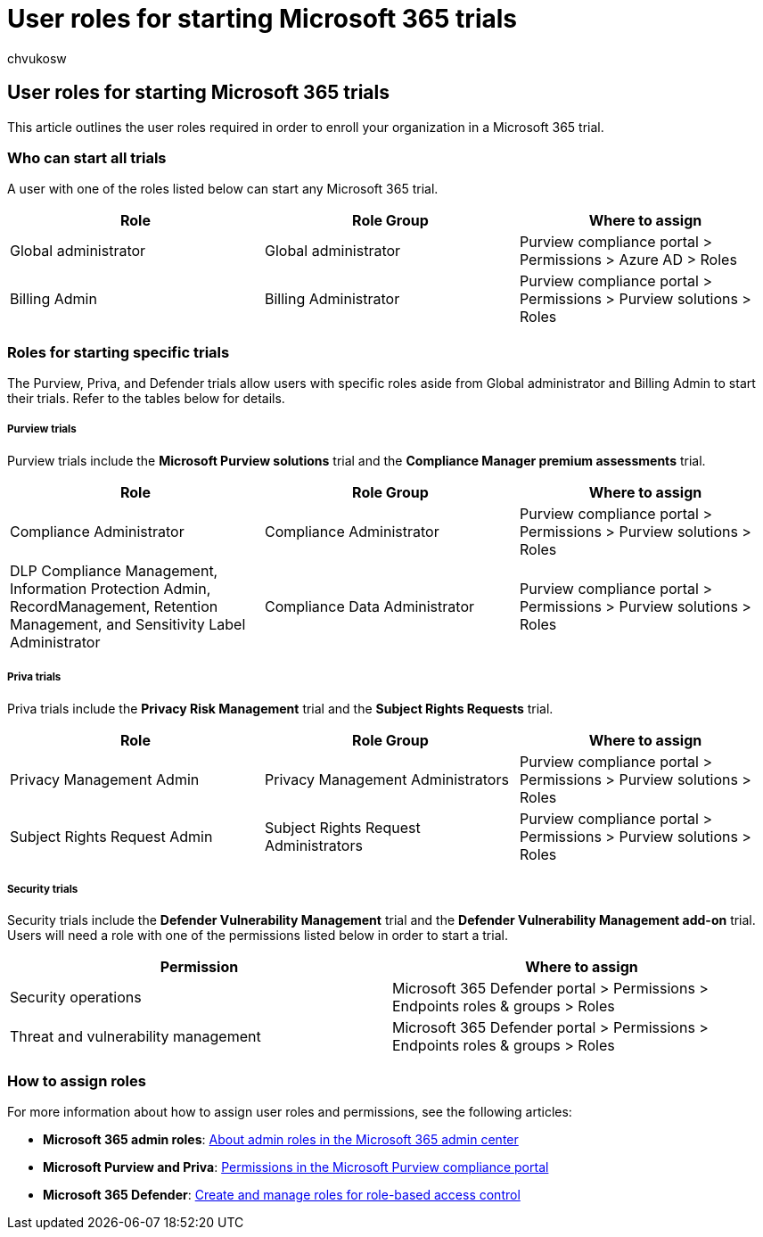 = User roles for starting Microsoft 365 trials
:audience: Admin
:author: chvukosw
:description: Learn which user roles are required in order to sign up for a trial of Microsoft 365 Purview, Priva, and security products.
:f1.keywords: ["NOCSH"]
:manager: laurawi
:ms.author: chvukosw
:ms.collection: m365-security-compliance
:ms.localizationpriority: high
:ms.service: O365-seccomp
:ms.topic: landing-page
:search.appverid: ["MOE150", "MET150"]

== User roles for starting Microsoft 365 trials

This article outlines the user roles required in order to enroll your organization in a Microsoft 365 trial.

=== Who can start all trials

A user with one of the roles listed below can start any Microsoft 365 trial.

[cols="<,^,^"]
|===
| Role | Role Group | Where to assign

| Global administrator
| Global administrator
| Purview compliance portal > Permissions > Azure AD > Roles

| Billing Admin
| Billing Administrator
| Purview compliance portal > Permissions > Purview solutions > Roles
|===

=== Roles for starting specific trials

The Purview, Priva, and Defender trials allow users with specific roles aside from Global administrator and Billing Admin to start their trials.
Refer to the tables below for details.

[discrete]
===== Purview trials

Purview trials include the *Microsoft Purview solutions* trial and the *Compliance Manager premium assessments* trial.

[cols="<,^,^"]
|===
| Role | Role Group | Where to assign

| Compliance Administrator
| Compliance Administrator
| Purview compliance portal > Permissions > Purview solutions > Roles

| DLP Compliance Management, Information Protection Admin, RecordManagement, Retention Management, and Sensitivity Label Administrator
| Compliance Data Administrator
| Purview compliance portal > Permissions > Purview solutions > Roles
|===

[discrete]
===== Priva trials

Priva trials include the *Privacy Risk Management* trial and the *Subject Rights Requests* trial.

[cols="<,^,^"]
|===
| Role | Role Group | Where to assign

| Privacy Management Admin
| Privacy Management Administrators
| Purview compliance portal > Permissions > Purview solutions > Roles

| Subject Rights Request Admin
| Subject Rights Request Administrators
| Purview compliance portal > Permissions > Purview solutions > Roles
|===

[discrete]
===== Security trials

Security trials include the *Defender Vulnerability Management* trial and the *Defender Vulnerability Management add-on* trial.
Users will need a role with one of the permissions listed below in order to start a trial.

[cols="<,^"]
|===
| Permission | Where to assign

| Security operations
| Microsoft 365 Defender portal > Permissions > Endpoints roles & groups > Roles

| Threat and vulnerability management
| Microsoft 365 Defender portal > Permissions > Endpoints roles & groups > Roles
|===

=== How to assign roles

For more information about how to assign user roles and permissions, see the following articles:

* *Microsoft 365 admin roles*: xref:../admin/add-users/about-admin-roles.adoc[About admin roles in the Microsoft 365 admin center]
* *Microsoft Purview and Priva*: xref:microsoft-365-compliance-center-permissions.adoc[Permissions in the Microsoft Purview compliance portal]
* *Microsoft 365 Defender*: xref:../security/defender-endpoint/user-roles.adoc[Create and manage roles for role-based access control]
